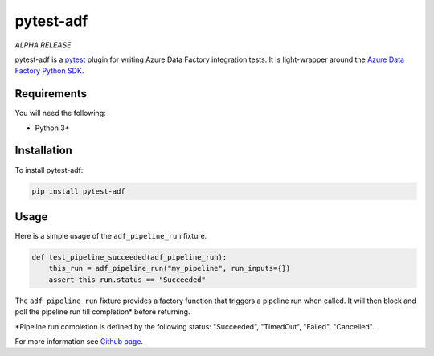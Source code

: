 pytest-adf
==========

*ALPHA RELEASE*

pytest-adf is a `pytest <https://docs.pytest.org/en/stable/>`_ plugin for writing Azure Data Factory
integration tests. It is light-wrapper around the `Azure Data Factory
Python SDK <https://azure.github.io/azure-sdk-for-python/ref/Data-Factory.html?highlight=datafactory>`_.

Requirements
------------

You will need the following:

-  Python 3+

Installation
------------

To install pytest-adf:

.. code:: python

   pip install pytest-adf

Usage
-----

Here is a simple usage of the ``adf_pipeline_run`` fixture.

.. code:: python

   def test_pipeline_succeeded(adf_pipeline_run):
       this_run = adf_pipeline_run("my_pipeline", run_inputs={})
       assert this_run.status == "Succeeded"

The ``adf_pipeline_run`` fixture provides a factory function that
triggers a pipeline run when called. It will then block and poll the
pipeline run till completion\* before returning.

\*Pipeline run completion is defined by the following status:
"Succeeded", "TimedOut", "Failed", "Cancelled".

For more information see `Github page <https://aka.ms/pytest-adf>`_.
